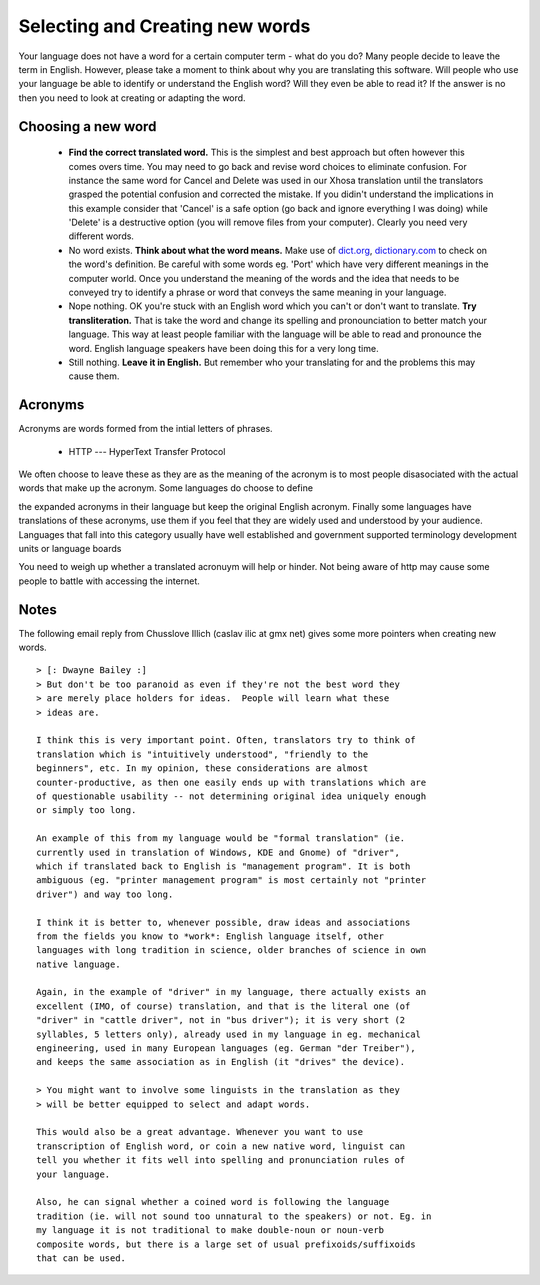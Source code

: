 
.. _../pages/guide/translation/creating_new_words#selecting_and_creating_new_words:

Selecting and Creating new words
********************************

Your language does not have a word for a certain computer term - what do you do?
Many people decide to leave the term in English.  However, please take a moment to 
think about why you are translating this software.  Will people who use your
language be able to identify or understand the English word?  Will they even be 
able to read it?  If the answer is no then you need to look at creating
or adapting the word.

.. _../pages/guide/translation/creating_new_words#choosing_a_new_word:

Choosing a new word
===================

  - **Find the correct translated word.**  This is the simplest and best approach but often however this comes overs time.  You may need to go back and revise word choices to eliminate confusion.  For instance the same word for Cancel and Delete was used in our Xhosa translation until the translators grasped the potential confusion and corrected the mistake.  If you didin't understand the implications in this example consider that 'Cancel' is a safe option (go back and ignore everything I was doing) while 'Delete' is a destructive option (you will remove files from your computer).  Clearly you need very different words.
  - No word exists.  **Think about what the word means.**  Make use of `dict.org <http://dict.org>`_, `dictionary.com <http://dictionary.com>`_ to check on the word's definition.  Be careful with some words eg. 'Port' which have very different meanings in the computer world.  Once you understand the meaning of the words and the idea that needs to be conveyed try to identify a phrase or word that conveys the same meaning in your language.
  - Nope nothing.  OK you're stuck with an English word which you can't or don't want to translate.  **Try transliteration.**  That is take the word and change its spelling and pronounciation to better match your language.  This way at least people familiar with the language will be able to read and   pronounce the word.  English language speakers have been doing this for a very long time.
  - Still nothing.  **Leave it in English.**  But remember who your translating for and the problems this may cause them.

.. _../pages/guide/translation/creating_new_words#acronyms:

Acronyms
========

Acronyms are words formed from the intial letters of phrases.  

 * HTTP --- HyperText Transfer Protocol

We often choose to leave these as they are as the meaning of the 
acronym is to most people disasociated with the actual words that make up 
the acronym.  Some languages do choose to define

the expanded acronyms in their language but keep the original English acronym.  Finally some
languages have translations of these acronyms, use them if you feel that
they are widely used and understood by your audience.  Languages that fall into this
category usually have well established and government supported terminology
development units or language boards

You need to weigh up whether a translated acronuym will help or hinder.  Not being
aware of http may cause some people to battle with accessing the internet.

.. _../pages/guide/translation/creating_new_words#notes:

Notes
=====

The following email reply from Chusslove Illich (caslav ilic at gmx net) gives some
more pointers when creating new words.

::

    > [: Dwayne Bailey :]
    > But don't be too paranoid as even if they're not the best word they
    > are merely place holders for ideas.  People will learn what these
    > ideas are.

    I think this is very important point. Often, translators try to think of
    translation which is "intuitively understood", "friendly to the
    beginners", etc. In my opinion, these considerations are almost
    counter-productive, as then one easily ends up with translations which are
    of questionable usability -- not determining original idea uniquely enough
    or simply too long.

    An example of this from my language would be "formal translation" (ie.
    currently used in translation of Windows, KDE and Gnome) of "driver",
    which if translated back to English is "management program". It is both
    ambiguous (eg. "printer management program" is most certainly not "printer
    driver") and way too long.

    I think it is better to, whenever possible, draw ideas and associations
    from the fields you know to *work*: English language itself, other
    languages with long tradition in science, older branches of science in own
    native language.

    Again, in the example of "driver" in my language, there actually exists an
    excellent (IMO, of course) translation, and that is the literal one (of
    "driver" in "cattle driver", not in "bus driver"); it is very short (2
    syllables, 5 letters only), already used in my language in eg. mechanical
    engineering, used in many European languages (eg. German "der Treiber"),
    and keeps the same association as in English (it "drives" the device).

    > You might want to involve some linguists in the translation as they
    > will be better equipped to select and adapt words.

    This would also be a great advantage. Whenever you want to use
    transcription of English word, or coin a new native word, linguist can
    tell you whether it fits well into spelling and pronunciation rules of
    your language.

    Also, he can signal whether a coined word is following the language
    tradition (ie. will not sound too unnatural to the speakers) or not. Eg. in
    my language it is not traditional to make double-noun or noun-verb
    composite words, but there is a large set of usual prefixoids/suffixoids
    that can be used.

